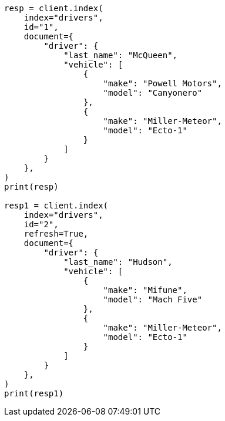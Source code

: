 // This file is autogenerated, DO NOT EDIT
// query-dsl/nested-query.asciidoc:171

[source, python]
----
resp = client.index(
    index="drivers",
    id="1",
    document={
        "driver": {
            "last_name": "McQueen",
            "vehicle": [
                {
                    "make": "Powell Motors",
                    "model": "Canyonero"
                },
                {
                    "make": "Miller-Meteor",
                    "model": "Ecto-1"
                }
            ]
        }
    },
)
print(resp)

resp1 = client.index(
    index="drivers",
    id="2",
    refresh=True,
    document={
        "driver": {
            "last_name": "Hudson",
            "vehicle": [
                {
                    "make": "Mifune",
                    "model": "Mach Five"
                },
                {
                    "make": "Miller-Meteor",
                    "model": "Ecto-1"
                }
            ]
        }
    },
)
print(resp1)
----
